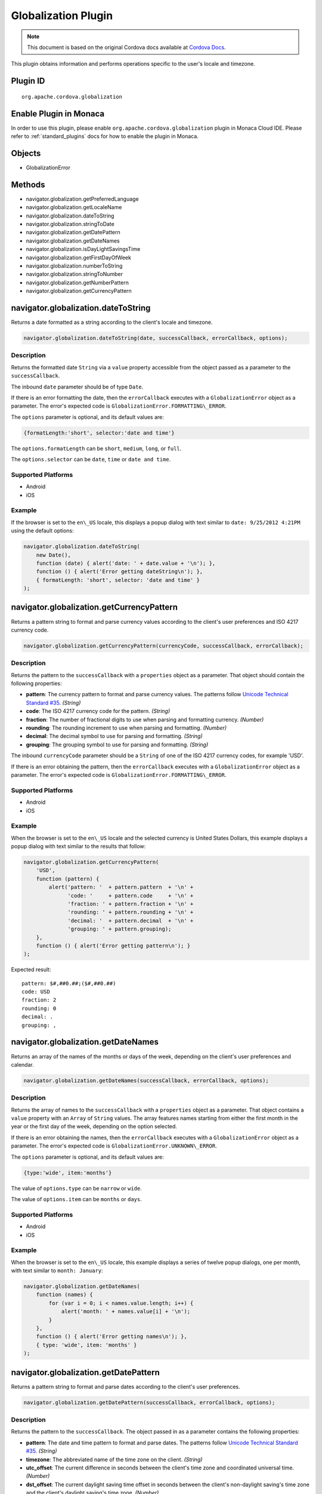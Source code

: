 Globalization Plugin 
========================================================

.. rst-class:: right-menu


.. raw:: html

  <div>
    <div  style="float: left;" align="left"><b>Plugin Version: </b><a href="https://github.com/apache/cordova-plugin-globalization/blob/master/RELEASENOTES.md#028-jun-05-2014">0.2.8</a></div>   
    <div align="right" style="float: right;"><b>Last Edited:</b> 25th Dec 2014</div>
    <br/>
  </div>

.. note:: 
    
    This document is based on the original Cordova docs available at `Cordova Docs <https://github.com/apache/cordova-plugin-globalization/blob/master/README.md>`_.

This plugin obtains information and performs operations specific to the user's locale and timezone.

Plugin ID
-----------------------

::
  
  org.apache.cordova.globalization

Enable Plugin in Monaca
-----------------------

In order to use this plugin, please enable ``org.apache.cordova.globalization`` plugin in Monaca Cloud IDE. Please refer to :ref:`standard_plugins` docs for how to enable the plugin in Monaca. 

Objects
-------

-  GlobalizationError

Methods
-------

-  navigator.globalization.getPreferredLanguage
-  navigator.globalization.getLocaleName
-  navigator.globalization.dateToString
-  navigator.globalization.stringToDate
-  navigator.globalization.getDatePattern
-  navigator.globalization.getDateNames
-  navigator.globalization.isDayLightSavingsTime
-  navigator.globalization.getFirstDayOfWeek
-  navigator.globalization.numberToString
-  navigator.globalization.stringToNumber
-  navigator.globalization.getNumberPattern
-  navigator.globalization.getCurrencyPattern

navigator.globalization.dateToString
------------------------------------

Returns a date formatted as a string according to the client's locale and timezone.

.. code-block:: javascript

    navigator.globalization.dateToString(date, successCallback, errorCallback, options);

Description
~~~~~~~~~~~

Returns the formatted date ``String`` via a ``value`` property accessible from the object passed as a parameter to the ``successCallback``.

The inbound ``date`` parameter should be of type ``Date``.

If there is an error formatting the date, then the ``errorCallback`` executes with a ``GlobalizationError`` object as a parameter. The error's expected code is ``GlobalizationError.FORMATTING\_ERROR``.

The ``options`` parameter is optional, and its default values are:

.. code-block:: javascript

    {formatLength:'short', selector:'date and time'}

The ``options.formatLength`` can be ``short``, ``medium``, ``long``, or ``full``.

The ``options.selector`` can be ``date``, ``time`` or ``date and time``.

Supported Platforms
~~~~~~~~~~~~~~~~~~~

-  Android
-  iOS

Example
~~~~~~~

If the browser is set to the ``en\_US`` locale, this displays a popup dialog with text similar to ``date: 9/25/2012 4:21PM`` using the default options:

.. code-block:: javascript

    navigator.globalization.dateToString(
        new Date(),
        function (date) { alert('date: ' + date.value + '\n'); },
        function () { alert('Error getting dateString\n'); },
        { formatLength: 'short', selector: 'date and time' }
    );


navigator.globalization.getCurrencyPattern
------------------------------------------

Returns a pattern string to format and parse currency values according to the client's user preferences and ISO 4217 currency code.

.. code-block:: javascript

     navigator.globalization.getCurrencyPattern(currencyCode, successCallback, errorCallback);

Description
~~~~~~~~~~~

Returns the pattern to the ``successCallback`` with a ``properties`` object as a parameter. That object should contain the following properties:

-  **pattern**: The currency pattern to format and parse currency values. The patterns follow `Unicode Technical Standard #35 <http://unicode.org/reports/tr35/tr35-4.html>`__. *(String)*

-  **code**: The ISO 4217 currency code for the pattern. *(String)*

-  **fraction**: The number of fractional digits to use when parsing and formatting currency. *(Number)*

-  **rounding**: The rounding increment to use when parsing and formatting. *(Number)*

-  **decimal**: The decimal symbol to use for parsing and formatting. *(String)*

-  **grouping**: The grouping symbol to use for parsing and formatting. *(String)*

The inbound ``currencyCode`` parameter should be a ``String`` of one of the ISO 4217 currency codes, for example 'USD'.

If there is an error obtaining the pattern, then the ``errorCallback`` executes with a ``GlobalizationError`` object as a parameter. The error's expected code is ``GlobalizationError.FORMATTING\_ERROR``.

Supported Platforms
~~~~~~~~~~~~~~~~~~~

-  Android
-  iOS

Example
~~~~~~~

When the browser is set to the ``en\_US`` locale and the selected currency is United States Dollars, this example displays a popup dialog with text similar to the results that follow:

.. code-block:: javascript

    navigator.globalization.getCurrencyPattern(
        'USD',
        function (pattern) {
            alert('pattern: '  + pattern.pattern  + '\n' +
                  'code: '     + pattern.code     + '\n' +
                  'fraction: ' + pattern.fraction + '\n' +
                  'rounding: ' + pattern.rounding + '\n' +
                  'decimal: '  + pattern.decimal  + '\n' +
                  'grouping: ' + pattern.grouping);
        },
        function () { alert('Error getting pattern\n'); }
    );

Expected result:

::

    pattern: $#,##0.##;($#,##0.##)
    code: USD
    fraction: 2
    rounding: 0
    decimal: .
    grouping: ,

navigator.globalization.getDateNames
------------------------------------

Returns an array of the names of the months or days of the week, depending on the client's user preferences and calendar.

.. code-block:: javascript

    navigator.globalization.getDateNames(successCallback, errorCallback, options);

Description
~~~~~~~~~~~

Returns the array of names to the ``successCallback`` with a ``properties`` object as a parameter. That object contains a ``value`` property with an ``Array`` of ``String`` values. The array features names starting from either the first month in the year or the first day of the week, depending on the option selected.

If there is an error obtaining the names, then the ``errorCallback`` executes with a ``GlobalizationError`` object as a parameter. The error's expected code is ``GlobalizationError.UNKNOWN\_ERROR``.

The ``options`` parameter is optional, and its default values are:

.. code-block:: javascript

    {type:'wide', item:'months'}

The value of ``options.type`` can be ``narrow`` or ``wide``.

The value of ``options.item`` can be ``months`` or ``days``.

Supported Platforms
~~~~~~~~~~~~~~~~~~~

-  Android
-  iOS

Example
~~~~~~~

When the browser is set to the ``en\_US`` locale, this example displays a series of twelve popup dialogs, one per month, with text similar to ``month: January``:

.. code-block:: javascript

    navigator.globalization.getDateNames(
        function (names) {
            for (var i = 0; i < names.value.length; i++) {
                alert('month: ' + names.value[i] + '\n');
            }
        },
        function () { alert('Error getting names\n'); },
        { type: 'wide', item: 'months' }
    );

navigator.globalization.getDatePattern
--------------------------------------

Returns a pattern string to format and parse dates according to the client's user preferences.

.. code-block:: javascript

    navigator.globalization.getDatePattern(successCallback, errorCallback, options);

Description
~~~~~~~~~~~

Returns the pattern to the ``successCallback``. The object passed in as a parameter contains the following properties:

-  **pattern**: The date and time pattern to format and parse dates. The patterns follow `Unicode Technical Standard #35 <http://unicode.org/reports/tr35/tr35-4.html>`__. *(String)*

-  **timezone**: The abbreviated name of the time zone on the client. *(String)*

-  **utc\_offset**: The current difference in seconds between the client's time zone and coordinated universal time. *(Number)*

-  **dst\_offset**: The current daylight saving time offset in seconds between the client's non-daylight saving's time zone and the client's daylight saving's time zone. *(Number)*

If there is an error obtaining the pattern, the ``errorCallback`` executes with a ``GlobalizationError`` object as a parameter. The error's expected code is ``GlobalizationError.PATTERN\_ERROR``.

The ``options`` parameter is optional, and defaults to the following values:

.. code-block:: javascript

    {formatLength:'short', selector:'date and time'}

The ``options.formatLength`` can be ``short``, ``medium``, ``long``, or ``full``. The ``options.selector`` can be ``date``, ``time`` or ``date and time``.

Supported Platforms
~~~~~~~~~~~~~~~~~~~

-  Android
-  iOS

Example
~~~~~~~

When the browser is set to the ``en\_US`` locale, this example displays a popup dialog with text such as ``pattern: M/d/yyyy h:mm a``:

.. code-block:: javascript

    function checkDatePattern() {
        navigator.globalization.getDatePattern(
            function (date) { alert('pattern: ' + date.pattern + '\n'); },
            function () { alert('Error getting pattern\n'); },
            { formatLength: 'short', selector: 'date and time' }
        );
    }

navigator.globalization.getFirstDayOfWeek
-----------------------------------------

Returns the first day of the week according to the client's user preferences and calendar.

.. code-block:: javascript

    navigator.globalization.getFirstDayOfWeek(successCallback, errorCallback);

Description
~~~~~~~~~~~

The days of the week are numbered starting from 1, where 1 is assumed to be Sunday. Returns the day to the ``successCallback`` with a ``properties`` object as a parameter. That object should have a ``value`` property with a ``Number`` value.

If there is an error obtaining the pattern, then the ``errorCallback`` executes with a ``GlobalizationError`` object as a parameter. The error's expected code is ``GlobalizationError.UNKNOWN\_ERROR``.

Supported Platforms
~~~~~~~~~~~~~~~~~~~

-  Amazon Fire OS
-  Android
-  iOS
-  Windows Phone 8

Example
~~~~~~~

When the browser is set to the ``en\_US`` locale, this displays a popup dialog with text similar to ``day: 1``.

.. code-block:: javascript

    navigator.globalization.getFirstDayOfWeek(
        function (day) {alert('day: ' + day.value + '\n');},
        function () {alert('Error getting day\n');}
    );

Get the string identifier for the client's current locale setting.

.. code-block:: javascript

    navigator.globalization.getLocaleName(successCallback, errorCallback);

Description
~~~~~~~~~~~

Returns the locale identifier string to the ``successCallback`` with a ``properties`` object as a parameter. That object should have a ``value`` property with a ``String`` value.

If there is an error getting the locale, then the ``errorCallback`` executes with a ``GlobalizationError`` object as a parameter. The error's expected code is ``GlobalizationError.UNKNOWN\_ERROR``.

Supported Platforms
~~~~~~~~~~~~~~~~~~~

-  Android
-  iOS

Example
~~~~~~~

When the browser is set to the ``en\_US`` locale, this displays a popup dialog with the text ``locale: en\_US``.

.. code-block:: javascript

    navigator.globalization.getLocaleName(
        function (locale) {alert('locale: ' + locale.value + '\n');},
        function () {alert('Error getting locale\n');}
    );


navigator.globalization.getNumberPattern
----------------------------------------

Returns a pattern string to format and parse numbers according to the client's user preferences.

.. code-block:: javascript

    navigator.globalization.getNumberPattern(successCallback, errorCallback, options);

Description
~~~~~~~~~~~

Returns the pattern to the ``successCallback`` with a ``properties`` object as a parameter. That object contains the following properties:

-  **pattern**: The number pattern to format and parse numbers. The patterns follow `Unicode Technical Standard #35 <http://unicode.org/reports/tr35/tr35-4.html>`__. *(String)*

-  **symbol**: The symbol to use when formatting and parsing, such as a percent or currency symbol. *(String)*

-  **fraction**: The number of fractional digits to use when parsing and formatting numbers. *(Number)*

-  **rounding**: The rounding increment to use when parsing and formatting. *(Number)*

-  **positive**: The symbol to use for positive numbers when parsing and formatting. *(String)*

-  **negative**: The symbol to use for negative numbers when parsing and formatting. *(String)*

-  **decimal**: The decimal symbol to use for parsing and formatting. *(String)*

-  **grouping**: The grouping symbol to use for parsing and formatting. *(String)*

If there is an error obtaining the pattern, then the ``errorCallback`` executes with a ``GlobalizationError`` object as a parameter. The error's expected code is ``GlobalizationError.PATTERN\_ERROR``.

The ``options`` parameter is optional, and default values are:

.. code-block:: javascript

    {type:'decimal'}

The ``options.type`` can be ``decimal``, ``percent``, or ``currency``.

Supported Platforms
~~~~~~~~~~~~~~~~~~~

-  Android
-  iOS

Example
~~~~~~~

When the browser is set to the ``en\_US`` locale, this should display a popup dialog with text similar to the results that follow:

.. code-block:: javascript

    navigator.globalization.getNumberPattern(
        function (pattern) {alert('pattern: '  + pattern.pattern  + '\n' +
                                  'symbol: '   + pattern.symbol   + '\n' +
                                  'fraction: ' + pattern.fraction + '\n' +
                                  'rounding: ' + pattern.rounding + '\n' +
                                  'positive: ' + pattern.positive + '\n' +
                                  'negative: ' + pattern.negative + '\n' +
                                  'decimal: '  + pattern.decimal  + '\n' +
                                  'grouping: ' + pattern.grouping);},
        function () {alert('Error getting pattern\n');},
        {type:'decimal'}
    );

Results:

::

    pattern: #,##0.###
    symbol: .
    fraction: 0
    rounding: 0
    positive:
    negative: -
    decimal: .
    grouping: ,


navigator.globalization.getPreferredLanguage
--------------------------------------------

Get the string identifier for the client's current language.

.. code-block:: javascript

    navigator.globalization.getPreferredLanguage(successCallback, errorCallback);

Description
~~~~~~~~~~~

Returns the language identifier string to the ``successCallback`` with a ``properties`` object as a parameter. That object should have a ``value`` property with a ``String`` value.

If there is an error getting the language, then the ``errorCallback`` executes with a ``GlobalizationError`` object as a parameter. The error's expected code is ``GlobalizationError.UNKNOWN\_ERROR``.

Supported Platforms
~~~~~~~~~~~~~~~~~~~

-  Android
-  iOS

Example
~~~~~~~

When the browser is set to the ``en\_US`` locale, this should display a popup dialog with the text ``language: English``:

.. code-block:: javascript

    navigator.globalization.getPreferredLanguage(
        function (language) {alert('language: ' + language.value + '\n');},
        function () {alert('Error getting language\n');}
    );


navigator.globalization.isDayLightSavingsTime
---------------------------------------------

Indicates whether daylight savings time is in effect for a given date using the client's time zone and calendar.

.. code-block:: javascript

    navigator.globalization.isDayLightSavingsTime(date, successCallback, errorCallback);

Description
~~~~~~~~~~~

Indicates whether or not daylight savings time is in effect to the ``successCallback`` with a ``properties`` object as a parameter. That object should have a ``dst`` property with a ``Boolean`` value. A ``true`` value indicates that daylight savings time is in effect for the given date, and ``false`` indicates that it is not.

The inbound parameter ``date`` should be of type ``Date``.

If there is an error reading the date, then the ``errorCallback`` executes. The error's expected code is ``GlobalizationError.UNKNOWN\_ERROR``.

Supported Platforms
~~~~~~~~~~~~~~~~~~~

-  Android
-  iOS

Example
~~~~~~~

During the summer, and if the browser is set to a DST-enabled timezone, this should display a popup dialog with text similar to ``dst: true``:

.. code-block:: javascript

    navigator.globalization.isDayLightSavingsTime(
        new Date(),
        function (date) {alert('dst: ' + date.dst + '\n');},
        function () {alert('Error getting names\n');}
    );

navigator.globalization.numberToString
--------------------------------------

Returns a number formatted as a string according to the client's user preferences.

.. code-block:: javascript

    navigator.globalization.numberToString(number, successCallback, errorCallback, options);

Description
~~~~~~~~~~~

Returns the formatted number string to the ``successCallback`` with a ``properties`` object as a parameter. That object should have a ``value`` property with a ``String`` value.

If there is an error formatting the number, then the ``errorCallback`` executes with a ``GlobalizationError`` object as a parameter. The error's expected code is ``GlobalizationError.FORMATTING\_ERROR``.

The ``options`` parameter is optional, and its default values are:

.. code-block:: javascript

    {type:'decimal'}

The ``options.type`` can be 'decimal', 'percent', or 'currency'.

Supported Platforms
~~~~~~~~~~~~~~~~~~~

-  Android
-  iOS

Example
~~~~~~~

When the browser is set to the ``en\_US`` locale, this displays a popup dialog with text similar to ``number: 3.142``:

.. code-block:: javascript

    navigator.globalization.numberToString(
        3.1415926,
        function (number) {alert('number: ' + number.value + '\n');},
        function () {alert('Error getting number\n');},
        {type:'decimal'}
    );

navigator.globalization.stringToDate
------------------------------------

Parses a date formatted as a string, according to the client's user preferences and calendar using the time zone of the client, and returns the corresponding date object.

.. code-block:: javascript

    navigator.globalization.stringToDate(dateString, successCallback, errorCallback, options);

Description
~~~~~~~~~~~

Returns the date to the success callback with a ``properties`` object as a parameter. That object should have the following properties:

-  **year**: The four digit year. *(Number)*

-  **month**: The month from (0-11). *(Number)*

-  **day**: The day from (1-31). *(Number)*

-  **hour**: The hour from (0-23). *(Number)*

-  **minute**: The minute from (0-59). *(Number)*

-  **second**: The second from (0-59). *(Number)*

-  **millisecond**: The milliseconds (from 0-999), not available on all platforms. *(Number)*

The inbound ``dateString`` parameter should be of type ``String``.

The ``options`` parameter is optional, and defaults to the following values:

.. code-block:: javascript

    {formatLength:'short', selector:'date and time'}

The ``options.formatLength`` can be ``short``, ``medium``, ``long``, or ``full``. The ``options.selector`` can be ``date``, ``time`` or ``date and time``.

If there is an error parsing the date string, then the ``errorCallback`` executes with a ``GlobalizationError`` object as a parameter. The error's expected code is ``GlobalizationError.PARSING\_ERROR``.

Supported Platforms
~~~~~~~~~~~~~~~~~~~

-  Android
-  iOS

Example
~~~~~~~

When the browser is set to the ``en\_US`` locale, this displays a popup dialog with text similar to ``month:8 day:25 year:2012``. Note that the month integer is one less than the string, as the month integer represents an array index.

.. code-block:: javascript

    navigator.globalization.stringToDate(
        '9/25/2012',
        function (date) {alert('month:' + date.month +
                               ' day:'  + date.day   +
                               ' year:' + date.year  + '\n');},
        function () {alert('Error getting date\n');},
        {selector: 'date'}
    );


navigator.globalization.stringToNumber
--------------------------------------

Parses a number formatted as a string according to the client's user preferences and returns the corresponding number.

.. code-block:: javascript

    navigator.globalization.stringToNumber(string, successCallback, errorCallback, options);

Description
~~~~~~~~~~~

Returns the number to the ``successCallback`` with a ``properties`` object as a parameter. That object should have a ``value`` property with a ``Number`` value.

If there is an error parsing the number string, then the ``errorCallback`` executes with a ``GlobalizationError`` object as a parameter. The error's expected code is ``GlobalizationError.PARSING\_ERROR``.

The ``options`` parameter is optional, and defaults to the following values:

.. code-block:: javascript

    {type:'decimal'}

The ``options.type`` can be ``decimal``, ``percent``, or ``currency``.

Supported Platforms
~~~~~~~~~~~~~~~~~~~

-  Android
-  iOS

Example
~~~~~~~

When the browser is set to the ``en\_US`` locale, this should display a popup dialog with text similar to ``number: 1234.56``:

.. code-block:: javascript

    navigator.globalization.stringToNumber(
        '1234.56',
        function (number) {alert('number: ' + number.value + '\n');},
        function () {alert('Error getting number\n');},
        {type:'decimal'}
    );

GlobalizationError
------------------

An object representing a error from the Globalization API.

Properties
~~~~~~~~~~

-  **code**: One of the following codes representing the error type *(Number)*
-  GlobalizationError.UNKNOWN\_ERROR: 0
-  GlobalizationError.FORMATTING\_ERROR: 1
-  GlobalizationError.PARSING\_ERROR: 2
-  GlobalizationError.PATTERN\_ERROR: 3
-  **message**: A text message that includes the error's explanation and/or details *(String)*

Description
~~~~~~~~~~~

This object is created and populated by Cordova, and returned to a callback in the case of an error.

Supported Platforms
~~~~~~~~~~~~~~~~~~~

-  Android
-  iOS

Example
~~~~~~~

When the following error callback executes, it displays a popup dialog with the text similar to ``code: 3`` and ``message:``

.. code-block:: javascript

    function errorCallback(error) {
        alert('code: ' + error.code + '\n' +
              'message: ' + error.message + '\n');
    };
